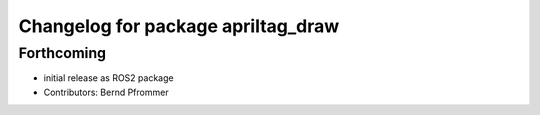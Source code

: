 ^^^^^^^^^^^^^^^^^^^^^^^^^^^^^^^^^^^
Changelog for package apriltag_draw
^^^^^^^^^^^^^^^^^^^^^^^^^^^^^^^^^^^

Forthcoming
-----------
* initial release as ROS2 package
* Contributors: Bernd Pfrommer
